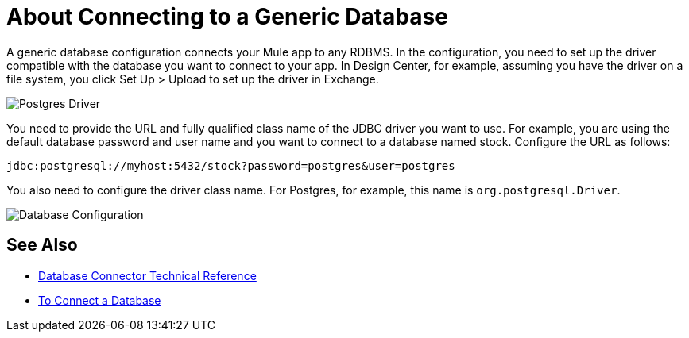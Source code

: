 = About Connecting to a Generic Database

A generic database configuration connects your Mule app to any RDBMS. In the configuration, you need to set up the driver compatible with the database you want to connect to your app. In Design Center, for example, assuming you have the driver on a file system, you click Set Up > Upload to set up the driver in Exchange.

image:postgres-driver.png[Postgres Driver]

You need to provide the URL and fully qualified class name of the JDBC driver you want to use. For example, you are using the default database password and user name and you want to connect to a database named stock. Configure the URL as follows:

`+jdbc:postgresql://myhost:5432/stock?password=postgres&user=postgres+`

You also need to configure the driver class name. For Postgres, for example, this name is `org.postgresql.Driver`. 

image:postgres-config.png[Database Configuration]

== See Also

* link:/connectors/database-documentation[Database Connector Technical Reference]
* link:/connectors/db-connect-database-task[To Connect a Database]


